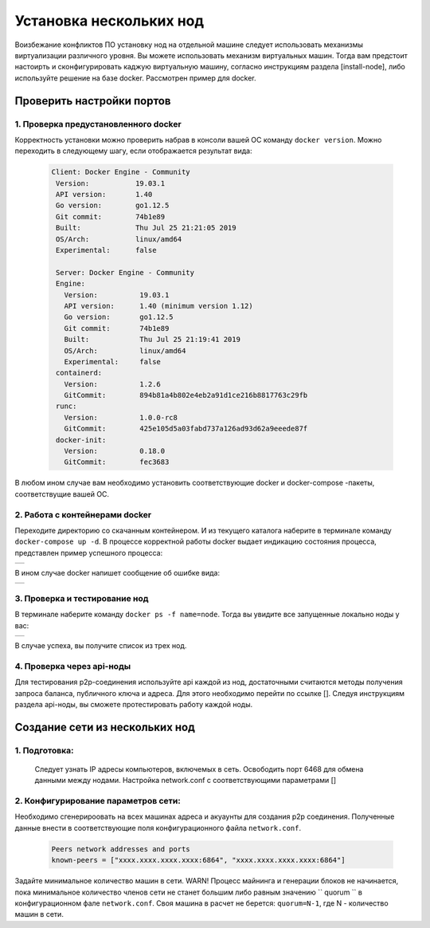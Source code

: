 .. _install-nodes-docker:
Установка нескольких нод
==========================

Воизбежание конфликтов ПО установку нод на отдельной машине следует использовать 
механизмы виртуализации различного уровня. Вы можете использовать механизм виртуальных машин.
Тогда вам предстоит настоирть и сконфигурировать каджую виртуальную машину, согласно  
инструкциям раздела [install-node], либо используйте решение на базе docker. 
Рассмотрен пример для docker. 

.. _check-ports:
Проверить настройки портов
----------------------------

1. Проверка предустановленного docker 
^^^^^^^^^^^^^^^^^^^^^^^^^^^^^^^^^^^^^^^

Корректность установки можно проверить набрав в консоли вашей ОС команду ``docker version``.
Можно переходить в следующему шагу, если отображается результат вида:

 .. code:: js

       Client: Docker Engine - Community
        Version:           19.03.1
        API version:       1.40
        Go version:        go1.12.5
        Git commit:        74b1e89
        Built:             Thu Jul 25 21:21:05 2019
        OS/Arch:           linux/amd64
        Experimental:      false

        Server: Docker Engine - Community
        Engine:
          Version:          19.03.1
          API version:      1.40 (minimum version 1.12)
          Go version:       go1.12.5
          Git commit:       74b1e89
          Built:            Thu Jul 25 21:19:41 2019
          OS/Arch:          linux/amd64
          Experimental:     false
        containerd:
          Version:          1.2.6
          GitCommit:        894b81a4b802e4eb2a91d1ce216b8817763c29fb
        runc:
          Version:          1.0.0-rc8
          GitCommit:        425e105d5a03fabd737a126ad93d62a9eeede87f
        docker-init:
          Version:          0.18.0
          GitCommit:        fec3683

В любом ином случае вам необходимо установить соответствующие docker и docker-compose -пакеты, соответствущие вашей ОС.

2. Работа с контейнерами docker
^^^^^^^^^^^^^^^^^^^^^^^^^^^^^^^^^^
Переходите директорию со скачанным контейнером. И из текущего каталога наберите в терминале команду ``docker-compose up -d``.
В процессе корректной работы docker выдает индикацию состояния процесса, представлен пример успешного процесса:

+------------------------------+
|  .. image:: img/pict_ok.png  |
|        :height: 70           |
|                              |
+------------------------------+

В ином случае docker напишет сообщение об ошибке вида:

+------------------------------+
|  .. image:: img/pict_er.png  |
|        :height: 70           |
|                              |
+------------------------------+  


.. _install-waves:
3. Проверка и тестирование нод
^^^^^^^^^^^^^^^^^^^^^^^^^^^^^^^

В терминале наберите команду ``docker ps -f name=node``. Тогда вы увидите все запущенные локально ноды у вас:
  
+------------------------------+
|  .. image:: img/nodes.png    |
|        :height: 70           |
|                              |
+------------------------------+  

В случае успеха, вы получите список из трех нод.

.. _api-testnode:
4. Проверка через api-ноды
^^^^^^^^^^^^^^^^^^^^^^^^^^^^
Для тестирования p2p-соединения используйте api каждой из нод, достаточными считаются методы получения запроса баланса, публичного ключа и адреса.
Для этого необходимо перейти по ссылке []. Следуя инструкциям раздела api-ноды, вы сможете протестировать работу каждой ноды.

.. _check-ports:
Создание сети из нескольких нод
---------------------------------

1. Подготовка:
^^^^^^^^^^^^^^^
 Следует узнать IP адресы компьютеров, включемых в сеть.
 Освободить порт 6468 для обмена данными между нодами.
 Настройка network.conf с соответствующими параметрами []

2. Конфигурирование параметров сети:
^^^^^^^^^^^^^^^^^^^^^^^^^^^^^^^^^^^^^^

Необходимо сгенерироовать на всех машинах адреса и акуаунты для создания p2p соединения.
Полученные данные внести в соответствующие поля конфигурационного файла ``network.conf``.
   
   .. code:: js

      Peers network addresses and ports
      known-peers = ["хххх.хххх.хххх.хххх:6864", "хххх.хххх.хххх.хххх:6864"]
     
Задайте минимальное количество машин в сети.
WARN! Процесс майнинга и генерации блоков не начинается,
пока минимальное количество членов сети не станет большим либо равным
значению `` quorum `` в конфигурационном фале ``network.conf``. 
Своя машина в расчет не берется: ``quorum=N-1``, где N - количество машин в сети.


